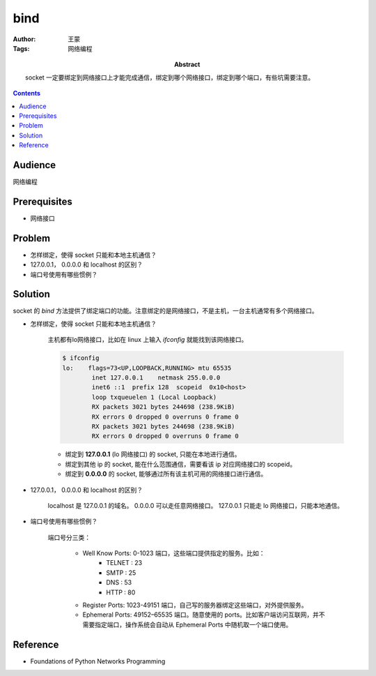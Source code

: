 ===========
bind
===========

:Author: 王蒙
:Tags: 网络编程

:abstract:

    socket 一定要绑定到网络接口上才能完成通信，绑定到哪个网络接口，绑定到哪个端口，有些坑需要注意。

.. contents::

Audience
========

网络编程

Prerequisites
=============

- 网络接口

Problem
=======

- 怎样绑定，使得 socket 只能和本地主机通信？
- 127.0.0.1， 0.0.0.0 和 localhost 的区别？
- 端口号使用有哪些惯例？



Solution
========

socket 的 `bind` 方法提供了绑定端口的功能。注意绑定的是网络接口，不是主机，一台主机通常有多个网络接口。

- 怎样绑定，使得 socket 只能和本地主机通信？

    主机都有lo网络接口，比如在 linux 上输入 `ifconfig` 就能找到该网络接口。

    .. code-block::

        $ ifconfig
        lo:    flags=73<UP,LOOPBACK,RUNNING> mtu 65535
                inet 127.0.0.1    netmask 255.0.0.0
                inet6 ::1  prefix 128  scopeid  0x10<host>
                loop txqueuelen 1 (Local Loopback)
                RX packets 3021 bytes 244698 (238.9KiB)
                RX errors 0 dropped 0 overruns 0 frame 0
                RX packets 3021 bytes 244698 (238.9KiB)
                RX errors 0 dropped 0 overruns 0 frame 0

    - 绑定到 **127.0.0.1** (lo 网络接口) 的 socket, 只能在本地进行通信。
    - 绑定到其他 ip 的 socket, 能在什么范围通信，需要看该 ip 对应网络接口的 scopeid。
    - 绑定到 **0.0.0.0** 的 socket, 能够通过所有该主机可用的网络接口进行通信。


- 127.0.0.1， 0.0.0.0 和 localhost 的区别？

    localhost 是 127.0.0.1 的域名。
    0.0.0.0 可以走任意网络接口。
    127.0.0.1 只能走 lo 网络接口，只能本地通信。


- 端口号使用有哪些惯例？

    端口号分三类：

        - Well Know Ports: 0-1023 端口，这些端口提供指定的服务。比如：
            - TELNET : 23
            - SMTP : 25
            - DNS : 53
            - HTTP : 80

        - Register Ports: 1023-49151 端口，自己写的服务器绑定这些端口，对外提供服务。

        - Ephemeral Ports: 49152–65535 端口。随意使用的 ports。比如客户端访问互联网，并不需要指定端口，操作系统会自动从 Ephemeral
          Ports 中随机取一个端口使用。

Reference
=========

- Foundations of Python Networks Programming
